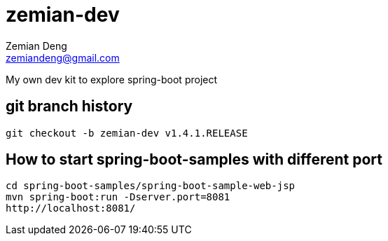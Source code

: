 = zemian-dev
Zemian Deng <zemiandeng@gmail.com>

My own dev kit to explore spring-boot project

== git branch history
 git checkout -b zemian-dev v1.4.1.RELEASE

 
== How to start spring-boot-samples with different port
 cd spring-boot-samples/spring-boot-sample-web-jsp
 mvn spring-boot:run -Dserver.port=8081
 http://localhost:8081/

